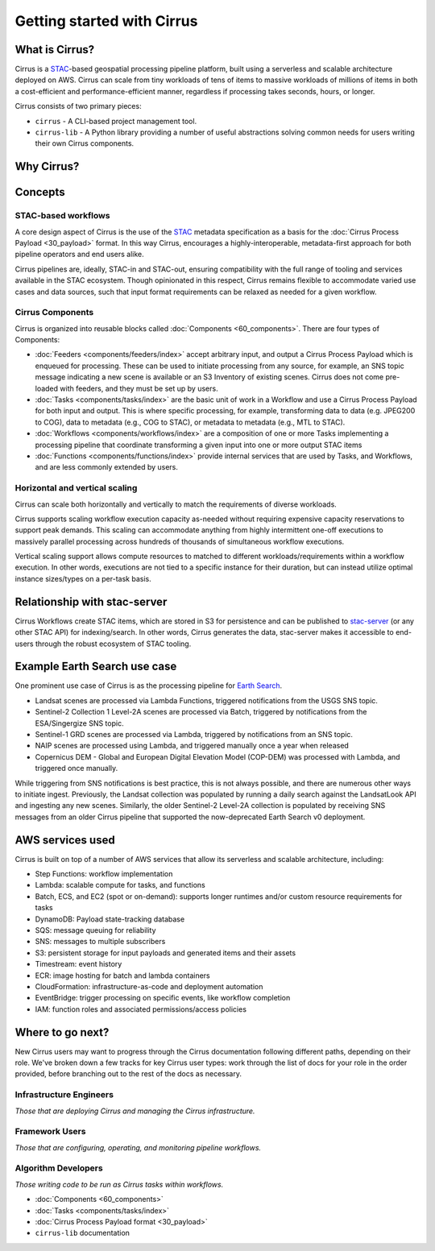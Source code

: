 Getting started with Cirrus
===========================
What is Cirrus?
---------------

Cirrus is a `STAC`_-based geospatial processing pipeline platform, built using
a serverless and scalable architecture deployed on AWS. Cirrus can scale from
tiny workloads  of tens of items to massive workloads of millions of items in
both a cost-efficient and performance-efficient manner, regardless if
processing takes seconds, hours, or longer.

Cirrus consists of two primary pieces:

- ``cirrus`` -  A CLI-based project management tool.
- ``cirrus-lib`` - A Python library providing a number of useful
  abstractions solving common needs for users writing their own Cirrus components.

.. _STAC: https://stacspec.org/


Why Cirrus?
-----------


Concepts
--------

STAC-based workflows
^^^^^^^^^^^^^^^^^^^^

A core design aspect of Cirrus is the use of the `STAC`_ metadata specification
as a basis for the :doc:`Cirrus Process Payload <30_payload>` format. In this
way Cirrus, encourages a highly-interoperable, metadata-first approach for both
pipeline operators and end users alike.

Cirrus pipelines are, ideally, STAC-in and STAC-out, ensuring compatibility with
the full range of tooling and services available in the STAC ecosystem. Though
opinionated in this respect, Cirrus remains flexible to accommodate varied
use cases and data sources, such that input format requirements can be relaxed
as needed for a given workflow.


Cirrus Components
^^^^^^^^^^^^^^^^^

Cirrus is organized into reusable blocks called :doc:`Components
<60_components>`. There are four types of Components:

* :doc:`Feeders <components/feeders/index>` accept arbitrary input, and
  output a Cirrus Process Payload which is enqueued for processing. These can
  be used to initiate processing from any source, for example, an SNS topic
  message indicating a new scene is available or an S3 Inventory of existing
  scenes.  Cirrus does not come pre-loaded with feeders, and they must be
  set up by users.
* :doc:`Tasks <components/tasks/index>` are the basic unit of work in a
  Workflow and use a Cirrus Process Payload for both input and output. This is
  where specific processing, for example, transforming data to data (e.g.
  JPEG200 to COG), data to metadata (e.g., COG to STAC), or metadata to
  metadata (e.g., MTL to STAC).
* :doc:`Workflows <components/workflows/index>` are a composition of one or
  more Tasks implementing a processing pipeline that coordinate transforming a
  given input into one or more output STAC items
* :doc:`Functions <components/functions/index>` provide internal services that
  are used by Tasks, and Workflows, and are less commonly extended by users.



Horizontal and vertical scaling
^^^^^^^^^^^^^^^^^^^^^^^^^^^^^^^

Cirrus can scale both horizontally and vertically to match the requirements of
diverse workloads.

Cirrus supports scaling workflow execution capacity as-needed without requiring
expensive capacity reservations to support peak demands. This scaling can
accommodate anything from highly intermittent one-off executions to massively
parallel processing across hundreds of thousands of simultaneous workflow
executions.

Vertical scaling support allows compute resources to matched to different
workloads/requirements within a workflow execution. In other words, executions
are not tied to a specific instance for their duration, but can instead utilize
optimal instance sizes/types on a per-task basis.


Relationship with stac-server
-----------------------------

Cirrus Workflows create STAC items, which are stored in S3 for persistence and
can be published to `stac-server`_ (or any other STAC API) for indexing/search.
In other words, Cirrus generates the data, stac-server makes it
accessible to end-users through the robust ecosystem of STAC tooling.

.. _stac-server: https://github.com/stac-utils/stac-server


Example Earth Search use case
-----------------------------

One prominent use case of Cirrus is as the processing pipeline for `Earth Search`_.

* Landsat scenes are processed via Lambda Functions, triggered notifications from the USGS SNS topic.
* Sentinel-2 Collection 1 Level-2A scenes are processed via Batch, triggered by notifications from the ESA/Singergize SNS topic.
* Sentinel-1 GRD scenes are processed via Lambda, triggered by notifications from an SNS topic.
* NAIP scenes are processed using Lambda, and triggered manually once a year when released
* Copernicus DEM - Global and European Digital Elevation Model (COP-DEM) was processed with Lambda, and triggered once manually.

While triggering from SNS notifications is best practice, this is not always
possible, and there are numerous other ways to initiate ingest.  Previously,
the Landsat collection was populated by running a daily search against the
LandsatLook API and ingesting any new scenes. Similarly, the older Sentinel-2
Level-2A collection is populated by receiving SNS messages from an older Cirrus
pipeline that supported the now-deprecated Earth Search v0 deployment.

.. _earth search: https://www.element84.com/earth-search/

AWS services used
-----------------

Cirrus is built on top of a number of AWS services that allow its serverless and
scalable architecture, including:

* Step Functions: workflow implementation
* Lambda: scalable compute for tasks, and functions
* Batch, ECS, and EC2 (spot or on-demand): supports longer runtimes and/or custom resource requirements for
  tasks
* DynamoDB: Payload state-tracking database
* SQS: message queuing for reliability
* SNS: messages to multiple subscribers
* S3: persistent storage for input payloads and generated items and their assets
* Timestream: event history
* ECR: image hosting for batch and lambda containers
* CloudFormation: infrastructure-as-code and deployment automation
* EventBridge: trigger processing on specific events, like workflow completion
* IAM: function roles and associated permissions/access policies


Where to go next?
-----------------

New Cirrus users may want to progress through the Cirrus documentation
following different paths, depending on their role. We've broken down a few
tracks for key Cirrus user types: work through the list of docs for your role
in the order provided, before branching out to the rest of the docs as
necessary.


Infrastructure Engineers
^^^^^^^^^^^^^^^^^^^^^^^^

*Those that are deploying Cirrus and managing the Cirrus infrastructure.*


Framework Users
^^^^^^^^^^^^^^^

*Those that are configuring, operating, and monitoring pipeline workflows.*


Algorithm Developers
^^^^^^^^^^^^^^^^^^^^

*Those writing code to be run as Cirrus tasks within workflows.*

* :doc:`Components <60_components>`
* :doc:`Tasks <components/tasks/index>`
* :doc:`Cirrus Process Payload format <30_payload>`
* ``cirrus-lib`` documentation

